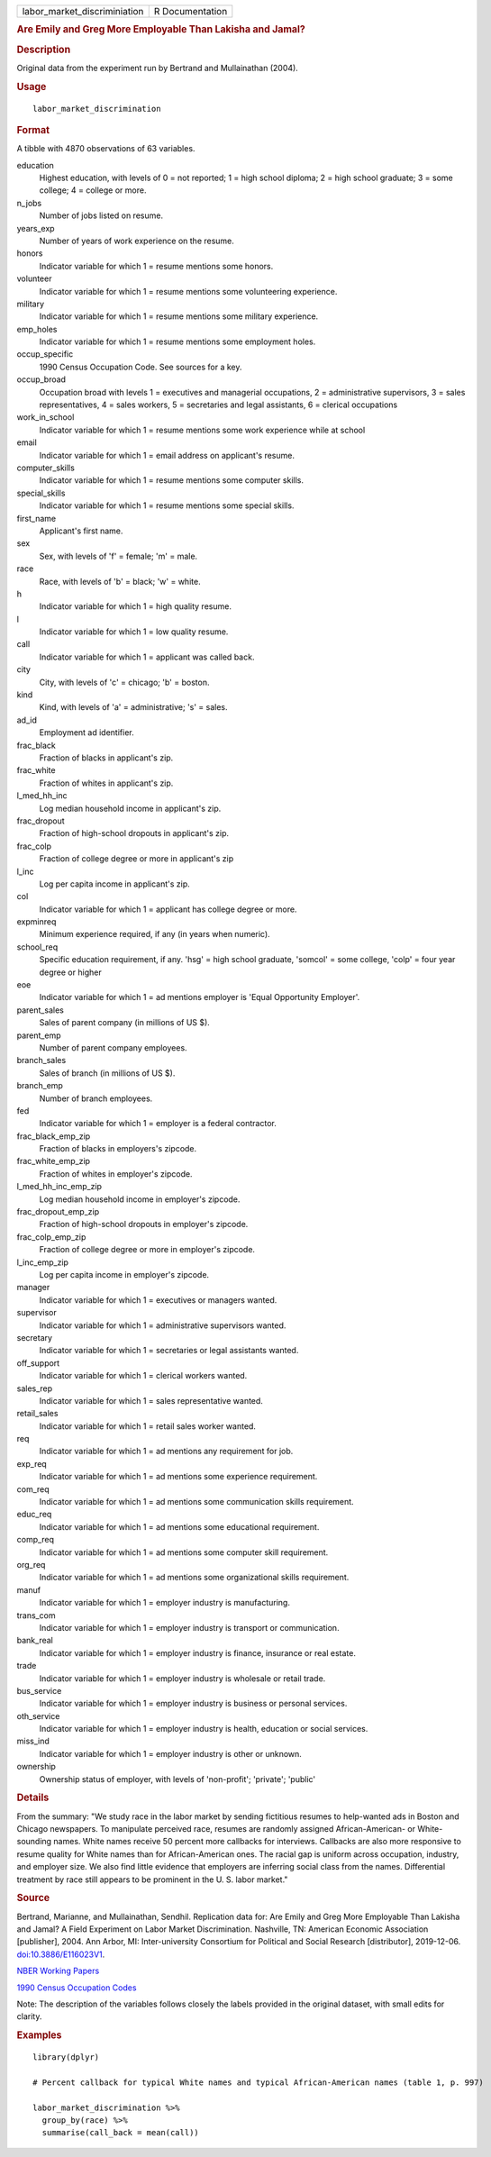 .. container::

   .. container::

      ============================ ===============
      labor_market_discriminiation R Documentation
      ============================ ===============

      .. rubric:: Are Emily and Greg More Employable Than Lakisha and
         Jamal?
         :name: are-emily-and-greg-more-employable-than-lakisha-and-jamal

      .. rubric:: Description
         :name: description

      Original data from the experiment run by Bertrand and Mullainathan
      (2004).

      .. rubric:: Usage
         :name: usage

      ::

         labor_market_discrimination

      .. rubric:: Format
         :name: format

      A tibble with 4870 observations of 63 variables.

      education
         Highest education, with levels of 0 = not reported; 1 = high
         school diploma; 2 = high school graduate; 3 = some college; 4 =
         college or more.

      n_jobs
         Number of jobs listed on resume.

      years_exp
         Number of years of work experience on the resume.

      honors
         Indicator variable for which 1 = resume mentions some honors.

      volunteer
         Indicator variable for which 1 = resume mentions some
         volunteering experience.

      military
         Indicator variable for which 1 = resume mentions some military
         experience.

      emp_holes
         Indicator variable for which 1 = resume mentions some
         employment holes.

      occup_specific
         1990 Census Occupation Code. See sources for a key.

      occup_broad
         Occupation broad with levels 1 = executives and managerial
         occupations, 2 = administrative supervisors, 3 = sales
         representatives, 4 = sales workers, 5 = secretaries and legal
         assistants, 6 = clerical occupations

      work_in_school
         Indicator variable for which 1 = resume mentions some work
         experience while at school

      email
         Indicator variable for which 1 = email address on applicant's
         resume.

      computer_skills
         Indicator variable for which 1 = resume mentions some computer
         skills.

      special_skills
         Indicator variable for which 1 = resume mentions some special
         skills.

      first_name
         Applicant's first name.

      sex
         Sex, with levels of 'f' = female; 'm' = male.

      race
         Race, with levels of 'b' = black; 'w' = white.

      h
         Indicator variable for which 1 = high quality resume.

      l
         Indicator variable for which 1 = low quality resume.

      call
         Indicator variable for which 1 = applicant was called back.

      city
         City, with levels of 'c' = chicago; 'b' = boston.

      kind
         Kind, with levels of 'a' = administrative; 's' = sales.

      ad_id
         Employment ad identifier.

      frac_black
         Fraction of blacks in applicant's zip.

      frac_white
         Fraction of whites in applicant's zip.

      l_med_hh_inc
         Log median household income in applicant's zip.

      frac_dropout
         Fraction of high-school dropouts in applicant's zip.

      frac_colp
         Fraction of college degree or more in applicant's zip

      l_inc
         Log per capita income in applicant's zip.

      col
         Indicator variable for which 1 = applicant has college degree
         or more.

      expminreq
         Minimum experience required, if any (in years when numeric).

      school_req
         Specific education requirement, if any. 'hsg' = high school
         graduate, 'somcol' = some college, 'colp' = four year degree or
         higher

      eoe
         Indicator variable for which 1 = ad mentions employer is 'Equal
         Opportunity Employer'.

      parent_sales
         Sales of parent company (in millions of US $).

      parent_emp
         Number of parent company employees.

      branch_sales
         Sales of branch (in millions of US $).

      branch_emp
         Number of branch employees.

      fed
         Indicator variable for which 1 = employer is a federal
         contractor.

      frac_black_emp_zip
         Fraction of blacks in employers's zipcode.

      frac_white_emp_zip
         Fraction of whites in employer's zipcode.

      l_med_hh_inc_emp_zip
         Log median household income in employer's zipcode.

      frac_dropout_emp_zip
         Fraction of high-school dropouts in employer's zipcode.

      frac_colp_emp_zip
         Fraction of college degree or more in employer's zipcode.

      l_inc_emp_zip
         Log per capita income in employer's zipcode.

      manager
         Indicator variable for which 1 = executives or managers wanted.

      supervisor
         Indicator variable for which 1 = administrative supervisors
         wanted.

      secretary
         Indicator variable for which 1 = secretaries or legal
         assistants wanted.

      off_support
         Indicator variable for which 1 = clerical workers wanted.

      sales_rep
         Indicator variable for which 1 = sales representative wanted.

      retail_sales
         Indicator variable for which 1 = retail sales worker wanted.

      req
         Indicator variable for which 1 = ad mentions any requirement
         for job.

      exp_req
         Indicator variable for which 1 = ad mentions some experience
         requirement.

      com_req
         Indicator variable for which 1 = ad mentions some communication
         skills requirement.

      educ_req
         Indicator variable for which 1 = ad mentions some educational
         requirement.

      comp_req
         Indicator variable for which 1 = ad mentions some computer
         skill requirement.

      org_req
         Indicator variable for which 1 = ad mentions some
         organizational skills requirement.

      manuf
         Indicator variable for which 1 = employer industry is
         manufacturing.

      trans_com
         Indicator variable for which 1 = employer industry is transport
         or communication.

      bank_real
         Indicator variable for which 1 = employer industry is finance,
         insurance or real estate.

      trade
         Indicator variable for which 1 = employer industry is wholesale
         or retail trade.

      bus_service
         Indicator variable for which 1 = employer industry is business
         or personal services.

      oth_service
         Indicator variable for which 1 = employer industry is health,
         education or social services.

      miss_ind
         Indicator variable for which 1 = employer industry is other or
         unknown.

      ownership
         Ownership status of employer, with levels of 'non-profit';
         'private'; 'public'

      .. rubric:: Details
         :name: details

      From the summary: "We study race in the labor market by sending
      fictitious resumes to help-wanted ads in Boston and Chicago
      newspapers. To manipulate perceived race, resumes are randomly
      assigned African-American- or White-sounding names. White names
      receive 50 percent more callbacks for interviews. Callbacks are
      also more responsive to resume quality for White names than for
      African-American ones. The racial gap is uniform across
      occupation, industry, and employer size. We also find little
      evidence that employers are inferring social class from the names.
      Differential treatment by race still appears to be prominent in
      the U. S. labor market."

      .. rubric:: Source
         :name: source

      Bertrand, Marianne, and Mullainathan, Sendhil. Replication data
      for: Are Emily and Greg More Employable Than Lakisha and Jamal? A
      Field Experiment on Labor Market Discrimination. Nashville, TN:
      American Economic Association [publisher], 2004. Ann Arbor, MI:
      Inter-university Consortium for Political and Social Research
      [distributor], 2019-12-06.
      `doi:10.3886/E116023V1 <https://doi.org/10.3886/E116023V1>`__.

      `NBER Working
      Papers <https://www.nber.org/system/files/working_papers/w9873/w9873.pdf>`__

      `1990 Census Occupation
      Codes <https://usa.ipums.org/usa/volii/occ1990.shtml>`__

      Note: The description of the variables follows closely the labels
      provided in the original dataset, with small edits for clarity.

      .. rubric:: Examples
         :name: examples

      ::

         library(dplyr)

         # Percent callback for typical White names and typical African-American names (table 1, p. 997)

         labor_market_discrimination %>%
           group_by(race) %>%
           summarise(call_back = mean(call))
